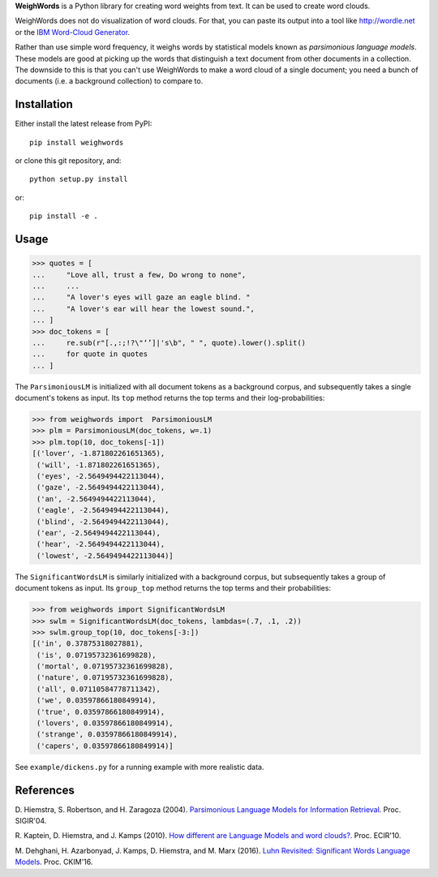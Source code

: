 **WeighWords** is a Python library for creating word weights from text. It can
be used to create word clouds.

WeighWords does not do visualization of word clouds. For that, you can paste
its output into a tool like http://wordle.net or the `IBM Word-Cloud Generator
<http://www.alphaworks.ibm.com/tech/wordcloud>`_.

Rather than use simple word frequency, it weighs words by statistical models
known as *parsimonious language models*. These models are good at picking up
the words that distinguish a text document from other documents in a
collection. The downside to this is that you can't use WeighWords to make a
word cloud of a single document; you need a bunch of documents (i.e. a
background collection) to compare to.


Installation
------------

Either install the latest release from PyPI::

    pip install weighwords

or clone this git repository, and::

    python setup.py install

or::

    pip install -e .

Usage
-----
>>> quotes = [
...     "Love all, trust a few, Do wrong to none",
...     ...
...     "A lover's eyes will gaze an eagle blind. "
...     "A lover's ear will hear the lowest sound.",
... ]
>>> doc_tokens = [
...     re.sub(r"[.,:;!?\"‘’]|'s\b", " ", quote).lower().split()
...     for quote in quotes
... ]

The ``ParsimoniousLM`` is initialized with all document tokens as a
background corpus, and subsequently takes a single document's tokens
as input. Its ``top`` method returns the top terms and their log-probabilities:

>>> from weighwords import  ParsimoniousLM
>>> plm = ParsimoniousLM(doc_tokens, w=.1)
>>> plm.top(10, doc_tokens[-1])
[('lover', -1.871802261651365),
 ('will', -1.871802261651365),
 ('eyes', -2.5649494422113044),
 ('gaze', -2.5649494422113044),
 ('an', -2.5649494422113044),
 ('eagle', -2.5649494422113044),
 ('blind', -2.5649494422113044),
 ('ear', -2.5649494422113044),
 ('hear', -2.5649494422113044),
 ('lowest', -2.5649494422113044)]

The ``SignificantWordsLM`` is similarly initialized with a background corpus,
but subsequently takes a group of document tokens as input. Its ``group_top``
method returns the top terms and their probabilities:

>>> from weighwords import SignificantWordsLM
>>> swlm = SignificantWordsLM(doc_tokens, lambdas=(.7, .1, .2))
>>> swlm.group_top(10, doc_tokens[-3:])
[('in', 0.37875318027881),
 ('is', 0.07195732361699828),
 ('mortal', 0.07195732361699828),
 ('nature', 0.07195732361699828),
 ('all', 0.07110584778711342),
 ('we', 0.03597866180849914),
 ('true', 0.03597866180849914),
 ('lovers', 0.03597866180849914),
 ('strange', 0.03597866180849914),
 ('capers', 0.03597866180849914)]

See ``example/dickens.py`` for a running example with more realistic data.

References
----------
D. Hiemstra, S. Robertson, and H. Zaragoza (2004). `Parsimonious Language Models
for Information Retrieval
<http://citeseer.ist.psu.edu/viewdoc/summary?doi=10.1.1.4.5806>`_.
Proc. SIGIR'04.

R. Kaptein, D. Hiemstra, and J. Kamps (2010). `How different are Language Models
and word clouds? <http://citeseer.ist.psu.edu/viewdoc/summary?doi=10.1.1.189.822>`_.
Proc. ECIR'10.

M. Dehghani, H. Azarbonyad, J. Kamps, D. Hiemstra, and M. Marx (2016).
`Luhn Revisited: Significant Words Language Models
<https://djoerdhiemstra.com/wp-content/uploads/cikm2016.pdf>`_.
Proc. CKIM'16.
